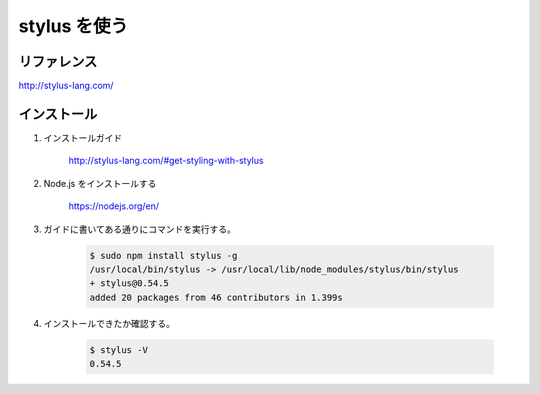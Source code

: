 .. article::
   :date: 2018-10-15
   :title: stylus を使う
   :category: css
   :tags:
   :canonical_url: /html-css/stylus/
   :draft: false


=============
stylus を使う
=============


リファレンス
============
http://stylus-lang.com/

インストール
============
1. インストールガイド

    http://stylus-lang.com/#get-styling-with-stylus

2. Node.js をインストールする

    https://nodejs.org/en/

3. ガイドに書いてある通りにコマンドを実行する。

    .. code-block:: console

      $ sudo npm install stylus -g
      /usr/local/bin/stylus -> /usr/local/lib/node_modules/stylus/bin/stylus
      + stylus@0.54.5
      added 20 packages from 46 contributors in 1.399s

4. インストールできたか確認する。

    .. code-block:: console

      $ stylus -V
      0.54.5

